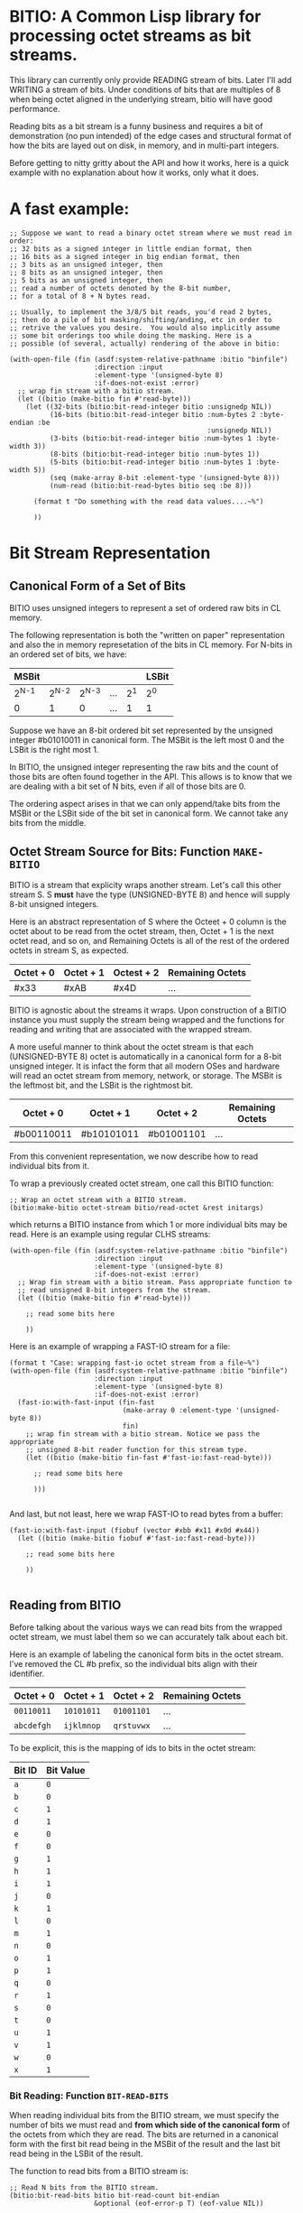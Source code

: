 * BITIO: A Common Lisp library for processing octet streams as bit streams.

This library can currently only provide READING stream of
bits. Later I'll add WRITING a stream of bits. Under conditions of
bits that are multiples of 8 when being octet aligned in the
underlying stream, bitio will have good performance.

Reading bits as a bit stream is a funny business and requires a bit of
demonstration (no pun intended) of the edge cases and structural format
of how the bits are layed out on disk, in memory, and in multi-part integers.

Before getting to nitty gritty about the API and how it works, here is a
quick example with no explanation about how it works, only what it does.

* A fast example:

#+BEGIN_SRC common-lisp
;; Suppose we want to read a binary octet stream where we must read in order:
;; 32 bits as a signed integer in little endian format, then
;; 16 bits as a signed integer in big endian format, then
;; 3 bits as an unsigned integer, then
;; 8 bits as an unsigned integer, then
;; 5 bits as an unsigned integer, then
;; read a number of octets denoted by the 8-bit number,
;; for a total of 8 + N bytes read.

;; Usually, to implement the 3/8/5 bit reads, you'd read 2 bytes,
;; then do a pile of bit masking/shifting/anding, etc in order to
;; retrive the values you desire.  You would also implicitly assume
;; some bit orderings too while doing the masking. Here is a
;; possible (of several, actually) rendering of the above in bitio:

(with-open-file (fin (asdf:system-relative-pathname :bitio "binfile")
                     :direction :input
                     :element-type '(unsigned-byte 8)
                     :if-does-not-exist :error)
  ;; wrap fin stream with a bitio stream.
  (let ((bitio (make-bitio fin #'read-byte)))
    (let ((32-bits (bitio:bit-read-integer bitio :unsignedp NIL))
          (16-bits (bitio:bit-read-integer bitio :num-bytes 2 :byte-endian :be
                                                 :unsignedp NIL))
          (3-bits (bitio:bit-read-integer bitio :num-bytes 1 :byte-width 3))
          (8-bits (bitio:bit-read-integer bitio :num-bytes 1))
          (5-bits (bitio:bit-read-integer bitio :num-bytes 1 :byte-width 5))
          (seq (make-array 8-bit :element-type '(unsigned-byte 8)))
          (num-read (bitio:bit-read-bytes bitio seq :be 8)))

      (format t "Do something with the read data values....~%")

      ))
#+END_SRC


* Bit Stream Representation
** Canonical Form of a Set of Bits
BITIO uses unsigned integers to represent a set of ordered raw
bits in CL memory.

The following representation is both the "written on paper"
representation and also the in memory represetation of the bits in
CL memory. For N-bits in an ordered set of bits, we have:

|---------+---------+---------+-----+-------+-------|
| MSBit   |         |         |     |       | LSBit |
|---------+---------+---------+-----+-------+-------|
| 2^{N-1} | 2^{N-2} | 2^{N-3} | ... | 2^{1} | 2^{0} |
|---------+---------+---------+-----+-------+-------|
| 0       |       1 |       0 | ... |     1 | 1     |
|---------+---------+---------+-----+-------+-------|

Suppose we have an 8-bit ordered bit set represented by the
unsigned integer #b01010011 in canonical form. The MSBit is the
left most 0 and the LSBit is the right most 1.

In BITIO, the unsigned integer representing the raw bits and the
count of those bits are often found together in the API. This
allows is to know that we are dealing with a bit set of N bits,
even if all of those bits are 0.

The ordering aspect arises in that we can only append/take bits
from the MSBit or the LSBit side of the bit set in canonical
form. We cannot take any bits from the middle.

** Octet Stream Source for Bits: Function ~MAKE-BITIO~
BITIO is a stream that explicity wraps another stream. Let's call
this other stream S. S *must* have the type (UNSIGNED-BYTE 8) and
hence will supply 8-bit unsigned integers.

Here is an abstract representation of S where the Octeet + 0
column is the octet about to be read from the octet stream, then,
Octet + 1 is the next octet read, and so on, and Remaining Octets
is all of the rest of the ordered octets in stream S, as expected.

| Octet + 0 | Octet + 1 | Octest + 2 | Remaining Octets |
|-----------+-----------+------------+------------------|
| #x33      | #xAB      | #x4D       | ...              |

BITIO is agnostic about the streams it wraps. Upon construction of
a BITIO instance you must supply the stream being wrapped and the
functions for reading and writing that are associated with the
wrapped stream.

A more useful manner to think about the octet stream is that each
(UNSIGNED-BYTE 8) octet is automatically in a canonical form for a
8-bit unsigned integer. It is infact the form that all modern OSes
and hardware will read an octet stream from memory, network, or
storage. The MSBit is the leftmost bit, and the LSBit is the
rightmost bit.

| Octet + 0  | Octet + 1  | Octet + 2  | Remaining Octets |
|------------+------------+------------+------------------|
| #b00110011 | #b10101011 | #b01001101 | ...              |

From this convenient representation, we now describe how to read
individual bits from it.

To wrap a previously created octet stream, one call this BITIO
function:

#+BEGIN_SRC common-lisp
;; Wrap an octet stream with a BITIO stream.
(bitio:make-bitio octet-stream bitio/read-octet &rest initargs)
#+END_SRC

which returns a BITIO instance from which 1 or more individual bits
may be read. Here is an example using regular CLHS streams:

#+BEGIN_SRC common-lisp
(with-open-file (fin (asdf:system-relative-pathname :bitio "binfile")
                     :direction :input
                     :element-type '(unsigned-byte 8)
                     :if-does-not-exist :error)
  ;; Wrap fin stream with a bitio stream. Pass appropriate function to
  ;; read unsigned 8-bit integers from the stream.
  (let ((bitio (make-bitio fin #'read-byte)))

    ;; read some bits here

    ))
#+END_SRC

Here is an example of wrapping a FAST-IO stream for a file:

#+BEGIN_SRC common-lisp
(format t "Case: wrapping fast-io octet stream from a file~%")
(with-open-file (fin (asdf:system-relative-pathname :bitio "binfile")
                     :direction :input
                     :element-type '(unsigned-byte 8)
                     :if-does-not-exist :error)
  (fast-io:with-fast-input (fin-fast
                            (make-array 0 :element-type '(unsigned-byte 8))
                            fin)
    ;; wrap fin stream with a bitio stream. Notice we pass the appropriate
    ;; unsigned 8-bit reader function for this stream type.
    (let ((bitio (make-bitio fin-fast #'fast-io:fast-read-byte)))

      ;; read some bits here

      )))

#+END_SRC

And last, but not least, here we wrap FAST-IO to read bytes from a
buffer:

#+BEGIN_SRC common-lisp
(fast-io:with-fast-input (fiobuf (vector #xbb #x11 #x0d #x44))
  (let ((bitio (make-bitio fiobuf #'fast-io:fast-read-byte)))

    ;; read some bits here

    ))

#+END_SRC

** Reading from BITIO
Before talking about the various ways we can read bits from the wrapped
octet stream, we must label them so we can accurately talk about each bit.

Here is an example of labeling the canonical form bits in the
octet stream.  I've removed the CL #b prefix, so the individual
bits align with their identifier.

| Octet + 0 | Octet + 1 | Octet + 2 | Remaining Octets |
|-----------+-----------+-----------+------------------|
| =00110011=  | =10101011=  | =01001101=  | ...              |
| =abcdefgh=  | =ijklmnop=  | =qrstuvwx=  | ...              |

To be explicit, this is the mapping of ids to bits in the octet stream:

| Bit ID | Bit Value |
|--------+-----------|
| =a=    |         =0= |
| =b=    |         =0= |
| =c=    |         =1= |
| =d=    |         =1= |
| =e=    |         =0= |
| =f=    |         =0= |
| =g=    |         =1= |
| =h=    |         =1= |
| =i=    |         =1= |
| =j=    |         =0= |
| =k=    |         =1= |
| =l=    |         =0= |
| =m=    |         =1= |
| =n=    |         =0= |
| =o=    |         =1= |
| =p=    |         =1= |
| =q=    |         =0= |
| =r=    |         =1= |
| =s=    |         =0= |
| =t=    |         =0= |
| =u=    |         =1= |
| =v=    |         =1= |
| =w=    |         =0= |
| =x=    |         =1= |
|--------+-----------|

*** Bit Reading: Function ~BIT-READ-BITS~
When reading individual bits from the BITIO stream, we must
specify the number of bits we must read and *from which side of
the canonical form* of the octets from which they are read. The
bits are returned in a canonical form with the first bit read
being in the MSBit of the result and the last bit read being in
the LSBit of the result.

The function to read bits from a BITIO stream is:

#+BEGIN_SRC common-lisp
;; Read N bits from the BITIO stream.
(bitio:bit-read-bits bitio bit-read-count bit-endian
                     &optional (eof-error-p T) (eof-value NIL))
#+END_SRC

The arguments are:

|----------------+---------------------------------------|
| Argument       | Meaning                               |
|----------------+---------------------------------------|
| BITIO          | A BITIO instance                      |
|----------------+---------------------------------------|
| BIT-READ-COUNT | Number of bits to read                |
|----------------+---------------------------------------|
| BIT-ENDIAN     | :BE for big-endian                    |
|                | :LE for litte-endian                  |
|                | Indicates from which end to take bits |
|----------------+---------------------------------------|
| EOF-ERROR-P    | Same an in READ                       |
|----------------+---------------------------------------|
| EOF-VALUE      | Same as in READ                       |
|----------------+---------------------------------------|

The return is a values of the bits in canoncal form and the
number of bits read. In the case of a short/EOF read and you're
using EOF-ERROR-P with a NIL value, you may get less than the
number of bytes you expected to read.

Now let's be more clear about what the BIT-ENDIAN argument actually
means when reading the bits.
**** Big Endian Reads
Suppose we have wrapped this octet stream:

|-----------+-----------+-----------+------------------|
| Octet + 0 | Octet + 1 | Octet + 2 | Remaining Octets |
|-----------+-----------+-----------+------------------|
| =00110011= | =10101011= | =01001101= | ...              |
| =abcdefgh= | =ijklmnop= | =qrstuvwx= | ...              |
|-----------+-----------+-----------+------------------|

Then, we call this function:

#+BEGIN_SRC common-lisp
(bitio:bit-read-bits bitio 5 :be)
#+END_SRC

Then, for EACH bit of the 5 bits, we strip one bit from the MSBit
side of the Octet + 0 octet, and shift them into canonical form.

We first read the a bit, then the b bit, then the c bit, and so
on with d, and e. Each bit goes into the 2^{0} position of the
result with the previous bits shifted to the left. Leaving
the MSBit of the result (which is in canonical form) being bit a
and the LSBit of the result being bit e.

The return values of the above function will be:

#+BEGIN_SRC common-lisp
#b00110
;;abcde
5
#+END_SRC

Now, the BITIO stream will look like this:

|-----------+-----------+-----------+------------------|
| Octet + 0 | Octet + 1 | Octet + 2 | Remaining Octets |
|-----------+-----------+-----------+------------------|
| =-----011= | =10101011= | =01001101= | ...              |
| =-----fgh= | =ijklmnop= | =qrstuvwx= | ...              |
|-----------+-----------+-----------+------------------|

NOTE: The - character represents bits that have been stripped
off of the bit stream, and are now unavailble for further
reading.

Suppose we continue reading 3 more bits with :be setting:

#+BEGIN_SRC common-lisp
(bitio:bit-read-bits bitio 3 :be)
#+END_SRC

We'll read f first, then g, then h. f goes into the 2^{0} part of
the result, then the next bit causes a shift left of the result,
and so in, until we return:

#+BEGIN_SRC common-lisp
#b011
;;fgh
3
#+END_SRC

At this point, the BITIO stream will look like this:

|-----------+-----------+-----------+------------------|
| Octet + 0 | Octet + 1 | Octet + 2 | Remaining Octets |
|-----------+-----------+-----------+------------------|
| =--------= | =10101011= | =01001101= | ...              |
| =--------= | =ijklmnop= | =qrstuvwx= | ...              |
|-----------+-----------+-----------+------------------|

which simplifies to:

|-----------+-----------+-----------+------------------|
| Octet + 0 | Octet + 1 | Octet + 2 | Remaining Octets |
|-----------+-----------+-----------+------------------|
| =10101011= | =01001101= | ......... | ...              |
| =ijklmnop= | =qrstuvwx= | ......... | ...              |
|-----------+-----------+-----------+------------------|

**** Little Endian Reads
In little endian reads, we take individual bits from the LSBit
side of the octet and corral them into Canonical Form. This can
result in some non-intuitive bit sets.

Let's start with the original BITIO stream:

|-----------+-----------+-----------+------------------|
| Octet + 0 | Octet + 1 | Octet + 2 | Remaining Octets |
|-----------+-----------+-----------+------------------|
| =00110011= | =10101011= | =01001101= | ...              |
| =abcdefgh= | =ijklmnop= | =qrstuvwx= | ...              |
|-----------+-----------+-----------+------------------|

Then, we call this function:

#+BEGIN_SRC common-lisp
(bitio:bit-read-bits bitio 5 :le)
#+END_SRC

Here, we read the individual bits from the LSBit side of Octet + 0
and store them into Canonical Form.

So, we read bits h g f e d and store them into canonical form like:

|-------+-------+-------+-------+-------|
| MSBit |       |       |       | LSBit |
|-------+-------+-------+-------+-------|
| 2^{4} | 2^{3} | 2^{2} | 2^{1} | 2^{0} |
|-------+-------+-------+-------+-------|
| h     | g     | f     | e     | d     |
|-------+-------+-------+-------+-------|
| 1     | 1     | 0     | 0     | 1     |
|-------+-------+-------+-------+-------|

The final returned values are:

#+BEGIN_SRC common-lisp
#b11001
;;hgfed
5
#+END_SRC

Then, the BITIO stream is in this state:

|-----------+-----------+-----------+------------------|
| Octet + 0 | Octet + 1 | Octet + 2 | Remaining Octets |
|-----------+-----------+-----------+------------------|
| =001-----= | =10101011= | =01001101= | ...              |
| =abc-----= | =ijklmnop= | =qrstuvwx= | ...              |
|-----------+-----------+-----------+------------------|

Notice carefully, that bits a, b, c are available to be read
from Octet + 0.

Suppose we read those bits, and a few more with this call:

#+BEGIN_SRC common-lisp
(bitio:bit-read-bits bitio 7 :le)
#+END_SRC

We will read the bits in this order: c, b, a, p, o, n, m and
put them into the Canonical form of cbaponm.

Then, we return these values:

#+BEGIN_SRC common-lisp
#b1001101
;;cbaponm
7
#+END_SRC

which leaves the stream in this state:

|-----------+-----------+-----------+------------------|
| Octet + 0 | Octet + 1 | Octet + 2 | Remaining Octets |
|-----------+-----------+-----------+------------------|
| =--------= | =1010----= | =01001101= | ...              |
| =--------= | =ijkl----= | =qrstuvwx= | ...              |
|-----------+-----------+-----------+------------------|

which simplifies to:

|-----------+-----------+-----------+------------------|
| Octet + 0 | Octet + 1 | Octet + 2 | Remaining Octets |
|-----------+-----------+-----------+------------------|
| =1010----= | =01001101= | ........  | ...              |
| =ijkl----= | =qrstuvwx= | ........  | ...              |
|-----------+-----------+-----------+------------------|
**** Mixed Bit Endian Reads
It is fully possible to intermix bit big endian and bit little
endian reads. Let's do an example to see how this works.

First start with the BITIO stream:

|-----------+-----------+-----------+------------------|
| Octet + 0 | Octet + 1 | Octet + 2 | Remaining Octets |
|-----------+-----------+-----------+------------------|
| =00110011= | =10101011= | =01001101= | ...              |
| =abcdefgh= | =ijklmnop= | =qrstuvwx= | ...              |
|-----------+-----------+-----------+------------------|

Then, we call this function:

#+BEGIN_SRC common-lisp
(bitio:bit-read-bits bitio 3 :le)
#+END_SRC

And get back these results:

#+BEGIN_SRC common-lisp
#b110
;;hgf
3
#+END_SRC

leaving the BITIO stream in this configuration:

|-----------+-----------+-----------+------------------|
| Octet + 0 | Octet + 1 | Octet + 2 | Remaining Octets |
|-----------+-----------+-----------+------------------|
| =00110---= | =10101011= | =01001101= | ...              |
| =abcde---= | =ijklmnop= | =qrstuvwx= | ...              |
|-----------+-----------+-----------+------------------|

Then, we switch bit endianess and read 3 bits. These three
bits are read from the MSBit side of the Octet + 0 value,
so, starting at bit a.

#+BEGIN_SRC common-lisp
(bitio:bit-read-bits bitio 3 :be)
#+END_SRC

which returns these values:

#+BEGIN_SRC common-lisp
#b001
;;abc
3
#+END_SRC

and leaves the BITIO stream in this state:

|-----------+-----------+-----------+------------------|
| Octet + 0 | Octet + 1 | Octet + 2 | Remaining Octets |
|-----------+-----------+-----------+------------------|
| =---10---= | =10101011= | =01001101= | ...              |
| =---de---= | =ijklmnop= | =qrstuvwx= | ...              |
|-----------+-----------+-----------+------------------|

Notice how the d and e bits are left to be read!

Let's read them in an :le manner and some additional bits too
and see what happens:

#+BEGIN_SRC common-lisp
(bitio:bit-read-bits bitio 6 :le)
#+END_SRC

We read bits in this order: e d p o n m

And these are the values we get back:

#+BEGIN_SRC common-lisp
#b011101
;;edponm
6
#+END_SRC

And now the BITIO stream is in this state:

|-----------+-----------+-----------+------------------|
| Octet + 0 | Octet + 1 | Octet + 2 | Remaining Octets |
|-----------+-----------+-----------+------------------|
| =--------= | =1010----= | =01001101= | ...              |
| =--------= | =ijkl----= | =qrstuvwx= | ...              |
|-----------+-----------+-----------+------------------|

which simplifies to:

|-----------+-----------+-----------+------------------|
| Octet + 0 | Octet + 1 | Octet + 2 | Remaining Octets |
|-----------+-----------+-----------+------------------|
| =1010----= | =01001101= | ........  | ...              |
| =ijkl----= | =qrstuvwx= | ........  | ...              |
|-----------+-----------+-----------+------------------|

One can easily achieve some pretty complex arbitrary bit reads
from the underlying octet stream with the function
bit-read-bits.

*** Integer Reading: Function ~BIT-READ-INTEGER~
Integers (both signed and unsigned) are interpretations of raw
bits stored in a canonical form with certain constraints and
in a certain structure.

The constraint in question are the parameters under which sign
extension happens. Sign extension in languages like C are easy
to perform since there are assembly level operations to perform
this for each hardware sized quantity in which the bit pattern
is stored. In Common Lisp, with arbitrarily sized integers,
there is more work to accomodate sign extension rules. To
explain deeper for CL, an unsigned value is considered to have
an infinite number of zero bits prefixing it. A signed value
that is negative happens to have an infinite number of 1 bits
prefixing it. There is a little bit of math to enable this idea
of infinite prefixes of zeros or ones that we must accomplish in
CL.

The structure in question is the ordering of the multiple bytes
that constitute a multi-part integer (here, defined here as M
N-bit unsigned chunks). This is the usual understanding of *Byte
Endianess* with respect to multi-byte integers.

For the purposes of BITIO, the bytes that constitute a single
integer can be N-bits long, but they must ALL be N-bits
long. The bit level endianess of those bytes themselves can also
be little or big, but that setting must be true for ALL bytes
read on behalf of an integer. Then, all of the bytes can be
treated as little or big endian in terms of how they are placed
into the final integer form.

NOTE: To be explicit, the term _byte_ is defined to be an unsigned
N-bit quantity, as opposed to its traditional definition of an
unsigned 8-bit quantity.

So, without further ado, we introduce a new function called:

#+BEGIN_SRC common-lisp
(bitio:bit-read-integer bitio
                        &key
                        (bit-endian :be)
                        (byte-endian :le)
                        (num-bytes 4)
                        (byte-width 8)
                        (unsignedp T))

#+END_SRC

The arguments are:

|-------------+----------------------------------------------|
| Argument    | Meaning                                      |
|-------------+----------------------------------------------|
| BITIO       | A BITIO instance                             |
|-------------+----------------------------------------------|
| BIT-ENDIAN  | :BE for big-endian                           |
|             | :LE for litte-endian                         |
|             | Indicates bit endianess of all read bytes    |
|-------------+----------------------------------------------|
| BYTE-ENDIAN | :BE for big-endian                           |
|             | :LE for little-endian                        |
|             | Indicates byte level ordering in the integer |
|-------------+----------------------------------------------|
| NUM-BYTES   | How many bytes will be read for this integer |
|-------------+----------------------------------------------|
| BYTE-WIDTH  | The bit-width of each byte                   |
|-------------+----------------------------------------------|
| UNSIGNEDP   | Should we treat the integer as unsigned      |
|-------------+----------------------------------------------|

This function is the meat and potatoes for reading integers out
of a BITIO stream. The read integers need not be octet aligned,
and the bytes constituting them need not be 8-bits wide.

Let's do an example of this call:

First, we show a BITIO stream (with hexadcimal view added):

|-----------+-----------+-----------+-----------+------------------|
| Octet + 0 | Octet + 1 | Octet + 2 | Octet + 3 | Remaining Octets |
|-----------+-----------+-----------+-----------+------------------|
| =#x33=      | =#xAB=      | =#x4D=      | =#xF0=      | ........         |
| =00110011=  | =10101011=  | =01001101=  | =11110000=  | ........         |
| =abcdefgh=  | =ijklmnop=  | =qrstuvwx=  | =yzABCDEF=  | ........         |
|-----------+-----------+-----------+-----------+------------------|

Then, we perform this call:

#+BEGIN_SRC common-lisp
(bitio:bit-read-integer bitio :unsignedp NIL)
#+END_SRC

Here is what happens. This descripton is semantically what happens,
but not neceissarily algorithmically what happens.

+ Since BYTE-WIDTH is 8, _each byte_ is going to be 8-bits long.
+ Since BIT-ENDIAN is :be, we read the bits in a left to right order
  for _each byte_.
+ Since NUM-BYTES is 4, we read 4 8-bit unsigned values.
+ Since BYTE-ENDIAN is :le, we'll pack the bytes into the
  integer in little endian order.
+ Since UNSIGNEDP is NIL, we will treat the value as signed.

So, the first thing we do is read the 4 bytes in this order:

#x33 #xAB #x4D #xF0

And then pack them into the integer such that the left most byte is
the least significant byte in the integer:

#xF04DAB33

And then, since UNSIGNEDP is NIL, we convert this unsigned
value, using the knowledge of the total number of bits we need
to represent this number (* num-bytes byte-width), and that the
MSBit in this integer is 1 which makes it unsigned.

To get this decimal value: -263345357

*** Extended example with ~bit-read-integer~

Here we write out the code that will read a BITIO wrapped stream
that is reading a FLAC binary file. The parser is expected to
read a FRAME_HEADER which is defined here:

https://xiph.org/flac/format.html#frame_header

NOTE: All numbers are in big-endian format in FLAC unless
otherwise noted. Even though bitio:bit-read-integer defaults
to :le for byte-endian, it only matters if reading more than 1
byte to create the integer. So, in those places we manually
specify the ordering.

NOTE: In a future revision of BITIO, I may revisit this issue
and store things like default settings in the BITIO instance
itself.

The point of this example is to see how we avoid the perilous
bit-masking that this code would normally have to do to read the
above binary format. Where we do extract bits, it is following
the specification in a logical and meaningful manner.

#+BEGIN_SRC common-lisp
(defun parse-frame-header (bitio)
  "Parse a FRAME_HEADER and return a structure with that information in it."
  (let* ((sync-code
           (bitio:bit-read-bits bitio 14 :be))
         (reserved-0
           (bitio:bit-read-bits bitio 1 :be))
         (blocking-strategy
           (bitio:bit-read-bits bitio 1 :be))
         (inter-channel-block-size
           (bitio:bit-read-integer bitio :num-bytes 1 :byte-width 4))
         (sample-rate
           (bitio:bit-read-integer bitio :num-bytes 1 :byte-width 4))
         (channel-assignment
           (bitio:bit-read-integer bitio :num-bytes 1 :byte-width 4))
         (sample-size-in-bits
           (bitio:bit-read-integer bitio :numn-bytes 1 :byte-width 3))
         (reserved-1
           (bitio:bit-read-bits bitio 1 :be))
         (coded-frame-or-sample
           (if (eql blocking-strategy 1)
               ;; variable blocksize
               (parse-utf8 bitio 36)
               ;; fixed blocksize
               (parse-utf8 bitio 31)))
         (blocksize-value
           (when (eql #b011 (ldb inter-channel-block-size (byte 3 1)))
             (if (zerop (ldb inter-channel-block-size (byte 1 0)))
                 (bitio:bit-read-integer :num-bytes 1)
                 (bitio:bit-read-integer :num-bytes 2
                                         :byte-endian :be))))
         (sample-rate-value
           (let ((trigger (ldb sample-rate (byte 2 2)))
                 (kind (ldb sample-rate (byte 2 0))))

             (when (and (eql #b11 trigger)
                        (not (eql #b11 kind)))
               (cond
                 ((eql kind #b00)
                  (bitio:bit-read-integer bitio :num-bytes 1))
                 ((eql kind #b01)
                  (bitio:bit-read-integer bitio :num-bytes 2
                                                :byte-endian :be))
                 ((eql kind #b10)
                  (* 10 (bitio:bit-read-integer bitio
                                                :num-bytes 2
                                                :byte-endian :be)))
                 ((eql kind #b11)
                  (error
                   "invalid parse of frame-header: mimic sync code"))))))
         (crc-8 (bitio:bit-read-integer bitio :num-bytes 1)))

    (unless (eql sync-code #b11111111111110)
      (error "invalid parse of frame-header: bad sync code"))

    ;; Then pack it up and send it off.
    (make-frame-header blocking-strategy
                       inter-channel-block-size
                       sample-rate
                       channel-assignment
                       sample-size-in-bits
                       coded-frame-or-sample
                       blocksize-value
                       sample-rate-value
                       crc-8)))

(defun parse-utf8 (bitio num-bits)
  (let ((bit-set (bitio:bit-read-bits bitio num-bits :be)))
    ;; Next function defined elsewhere.
    (convert-to-utf8 bit-set)))
#+END_SRC

The above represents a pretty complex use of BITIO to save a lot
of work. It allows a natural parsing (and ease of debugging) of
the format of the FRAME_HEADER in the FLAC binary format.

** Writing to BITIO
Writing bits to the stream is not implemented at this time. It will be
implemented in a future revision of BITIO.
*** Bit Writing
*** Integer Writing
** API Summary
*** Type BITIO
*** Function MAKE-BITIO
*** Function BIT-READ-BITS
*** Function BIT-READ-BYTE
*** Function BIT-READ-BYTES
*** Function BIT-READ-INTEGER
*** Function BIT-OCTET-READ-BOUNDARY-P
** Known Bugs & Omissions
+ There is no equivalent for WITH-OPEN-FILE for BITIO yet.
+ You cannot CLOSE a BITIO yet.
